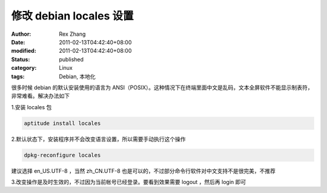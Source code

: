 修改 debian locales 设置
########################################


:author: Rex Zhang
:date: 2011-02-13T04:42:40+08:00
:modified: 2011-02-13T04:42:40+08:00
:status: published
:category: Linux
:tags: Debian, 本地化


很多时候 debian 的默认安装使用的语言为 ANSI（POSIX）。这种情况下在终端里面中文是乱码，文本全屏软件不能显示制表符，非常难看。解决办法如下


1.安装 locales 包

.. code-block:: shell

    aptitude install locales

2.默认状态下，安装程序并不会改变语言设置，所以需要手动执行这个操作

.. code-block:: shell

    dpkg-reconfigure locales

建议选择 en_US.UTF-8 ，当然 zh_CN.UTF-8 也是可以的，不过部分命令行软件对中文支持不是很完美，不推荐

3.改变操作是及时生效的，不过因为当前帐号已经登录。要看到效果需要 logout ，然后再 login 即可
